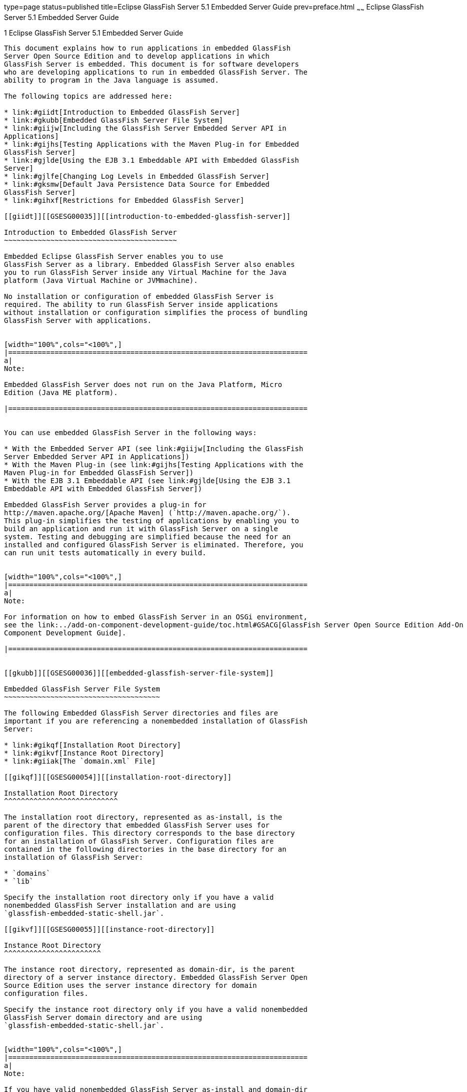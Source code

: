 type=page
status=published
title=Eclipse GlassFish Server 5.1 Embedded Server Guide
prev=preface.html
~~~~~~
Eclipse GlassFish Server 5.1 Embedded Server Guide
==================================================

[[GSESG00001]][[gjldt]]


[[glassfish-server-open-source-edition-4.0-embedded-server-guide]]
1 Eclipse GlassFish Server 5.1 Embedded Server Guide
----------------------------------------------------

This document explains how to run applications in embedded GlassFish
Server Open Source Edition and to develop applications in which
GlassFish Server is embedded. This document is for software developers
who are developing applications to run in embedded GlassFish Server. The
ability to program in the Java language is assumed.

The following topics are addressed here:

* link:#giidt[Introduction to Embedded GlassFish Server]
* link:#gkubb[Embedded GlassFish Server File System]
* link:#giijw[Including the GlassFish Server Embedded Server API in
Applications]
* link:#gijhs[Testing Applications with the Maven Plug-in for Embedded
GlassFish Server]
* link:#gjlde[Using the EJB 3.1 Embeddable API with Embedded GlassFish
Server]
* link:#gjlfe[Changing Log Levels in Embedded GlassFish Server]
* link:#gksmw[Default Java Persistence Data Source for Embedded
GlassFish Server]
* link:#gihxf[Restrictions for Embedded GlassFish Server]

[[giidt]][[GSESG00035]][[introduction-to-embedded-glassfish-server]]

Introduction to Embedded GlassFish Server
~~~~~~~~~~~~~~~~~~~~~~~~~~~~~~~~~~~~~~~~~

Embedded Eclipse GlassFish Server enables you to use
GlassFish Server as a library. Embedded GlassFish Server also enables
you to run GlassFish Server inside any Virtual Machine for the Java
platform (Java Virtual Machine or JVMmachine).

No installation or configuration of embedded GlassFish Server is
required. The ability to run GlassFish Server inside applications
without installation or configuration simplifies the process of bundling
GlassFish Server with applications.


[width="100%",cols="<100%",]
|=======================================================================
a|
Note:

Embedded GlassFish Server does not run on the Java Platform, Micro
Edition (Java ME platform).

|=======================================================================


You can use embedded GlassFish Server in the following ways:

* With the Embedded Server API (see link:#giijw[Including the GlassFish
Server Embedded Server API in Applications])
* With the Maven Plug-in (see link:#gijhs[Testing Applications with the
Maven Plug-in for Embedded GlassFish Server])
* With the EJB 3.1 Embeddable API (see link:#gjlde[Using the EJB 3.1
Embeddable API with Embedded GlassFish Server])

Embedded GlassFish Server provides a plug-in for
http://maven.apache.org/[Apache Maven] (`http://maven.apache.org/`).
This plug-in simplifies the testing of applications by enabling you to
build an application and run it with GlassFish Server on a single
system. Testing and debugging are simplified because the need for an
installed and configured GlassFish Server is eliminated. Therefore, you
can run unit tests automatically in every build.


[width="100%",cols="<100%",]
|=======================================================================
a|
Note:

For information on how to embed GlassFish Server in an OSGi environment,
see the link:../add-on-component-development-guide/toc.html#GSACG[GlassFish Server Open Source Edition Add-On
Component Development Guide].

|=======================================================================


[[gkubb]][[GSESG00036]][[embedded-glassfish-server-file-system]]

Embedded GlassFish Server File System
~~~~~~~~~~~~~~~~~~~~~~~~~~~~~~~~~~~~~

The following Embedded GlassFish Server directories and files are
important if you are referencing a nonembedded installation of GlassFish
Server:

* link:#gikqf[Installation Root Directory]
* link:#gikvf[Instance Root Directory]
* link:#giiak[The `domain.xml` File]

[[gikqf]][[GSESG00054]][[installation-root-directory]]

Installation Root Directory
^^^^^^^^^^^^^^^^^^^^^^^^^^^

The installation root directory, represented as as-install, is the
parent of the directory that embedded GlassFish Server uses for
configuration files. This directory corresponds to the base directory
for an installation of GlassFish Server. Configuration files are
contained in the following directories in the base directory for an
installation of GlassFish Server:

* `domains`
* `lib`

Specify the installation root directory only if you have a valid
nonembedded GlassFish Server installation and are using
`glassfish-embedded-static-shell.jar`.

[[gikvf]][[GSESG00055]][[instance-root-directory]]

Instance Root Directory
^^^^^^^^^^^^^^^^^^^^^^^

The instance root directory, represented as domain-dir, is the parent
directory of a server instance directory. Embedded GlassFish Server Open
Source Edition uses the server instance directory for domain
configuration files.

Specify the instance root directory only if you have a valid nonembedded
GlassFish Server domain directory and are using
`glassfish-embedded-static-shell.jar`.


[width="100%",cols="<100%",]
|=======================================================================
a|
Note:

If you have valid nonembedded GlassFish Server as-install and domain-dir
directories, specify both in the `BootstrapProperties` and
`GlassFishProperties` classes respectively as described in
link:#gihyr[Creating and Configuring an Embedded GlassFish Server].

|=======================================================================


If domain-dir is not specified, GlassFish Server creates a directory
named `gfembed`random-number`tmp` in a temporary directory, where
random-number is a randomly generated 19-digit number. GlassFish Server
then copies configuration files into this directory. The temporary
directory is the value of the system property `java.io.tmpdir`. You can
override this value by specifying the `glassfish.embedded.tmpdir`
property in the `GlassFishProperties` class or as a system property.

[[giiak]][[GSESG00056]][[the-domain.xml-file]]

The `domain.xml` File
^^^^^^^^^^^^^^^^^^^^^

Using an existing `domain.xml` file avoids the need to configure
embedded GlassFish Server programmatically in your application. Your
application obtains domain configuration data from an existing
`domain.xml` file. You can create this file by using the administrative
interfaces of an installation of nonembedded GlassFish Server. To
specify an existing `domain.xml` file, invoke the `setConfigFileURI`
method of the `GlassFishProperties` class as described in
link:#gihyr[Creating and Configuring an Embedded GlassFish Server].


[width="100%",cols="<100%",]
|=======================================================================
a|
Note:

The built-in `domain.xml` file used by default by Embedded GlassFish
Server can be downloaded from
`http://embedded-glassfish.java.net/domain.xml`. You can customize this
file and pass it in using the `setConfigFileURI` method while creating
an Embedded GlassFish Server.

|=======================================================================


[[giijw]][[GSESG00037]][[including-the-glassfish-server-embedded-server-api-in-applications]]

Including the GlassFish Server Embedded Server API in Applications
~~~~~~~~~~~~~~~~~~~~~~~~~~~~~~~~~~~~~~~~~~~~~~~~~~~~~~~~~~~~~~~~~~

Eclipse GlassFish Server provides an application programming
interface (API) for developing applications in which GlassFish Server is
embedded. For details, see the `org.glassfish.embeddable` packages at
`http://embedded-glassfish.java.net/nonav/apidocs/`.

The following topics are addressed here:

* link:#giide[Setting the Class Path]
* link:#giiky[Creating, Starting, and Stopping Embedded GlassFish
Server]
* link:#giigc[Deploying and Undeploying an Application in an Embedded
GlassFish Server]
* link:#gjldy[Running `asadmin` Commands Using the GlassFish Server
Embedded Server API]
* link:#gikrt[Sample Applications]

[[giide]][[GSESG00057]][[setting-the-class-path]]

Setting the Class Path
^^^^^^^^^^^^^^^^^^^^^^

To enable your applications to locate the class libraries for embedded
GlassFish Server, add one of the following JAR files to your class path:

`glassfish-embedded-nucleus.jar`::
  Corresponds to the nucleus distribution. Download this file from
  `http://download.java.net/maven/glassfish/org/glassfish/extras/glassfish-embedded-nucleus/`.
`glassfish-embedded-web.jar`::
  Contains classes needed for deploying Java EE web applications.
  Download this file from
  `http://download.java.net/maven/glassfish/org/glassfish/extras/glassfish-embedded-web/`.
`glassfish-embedded-all.jar`::
  Contains classes needed for deploying all Java EE application types.
  Download this file from
  `http://download.java.net/maven/glassfish/org/glassfish/extras/glassfish-embedded-all/`.
`glassfish-embedded-static-shell.jar`::
  Contains references to classes needed for deploying all Java EE
  application types. Must be used with a nonembedded installation of
  GlassFish Server. Reference this file from the
  as-install`/lib/embedded` directory of a nonembedded GlassFish Server
  installation. Do not move this file or it will not work. For an
  explanation of as-install, see link:#gikqf[Installation Root
  Directory].


[width="100%",cols="<100%",]
|=======================================================================
a|
Note:

Oracle GlassFish Server only supports use of the
`glassfish-embedded-static-shell.jar` file. The other files are part of
Eclipse GlassFish Server and are offered without official
support.

|=======================================================================


In addition, add to the class path any other JAR files or classes upon
which your applications depend. For example, if an application uses a
database other than Java DB, include the Java DataBase Connectivity
(JDBC) driver JAR files in the class path.

[[giiky]][[GSESG00058]][[creating-starting-and-stopping-embedded-glassfish-server]]

Creating, Starting, and Stopping Embedded GlassFish Server
^^^^^^^^^^^^^^^^^^^^^^^^^^^^^^^^^^^^^^^^^^^^^^^^^^^^^^^^^^

Before you can run applications, you must set up and run the embedded
GlassFish Server.

The following topics are addressed here:

* link:#gihyr[Creating and Configuring an Embedded GlassFish Server]
* link:#gihyz[Running an Embedded GlassFish Server]

[[gihyr]][[GSESG00043]][[creating-and-configuring-an-embedded-glassfish-server]]

Creating and Configuring an Embedded GlassFish Server
+++++++++++++++++++++++++++++++++++++++++++++++++++++

To create and configure an embedded GlassFish Server, perform these
tasks:

1.  Instantiate the `org.glassfish.embeddable.BootstrapProperties`
class.
2.  Invoke any methods for configuration settings that you require. This
is optional.
3.  Invoke the `GlassFishRuntime.bootstrap()` or
`GlassFishRuntime.bootstrap(BootstrapProperties)` method to create a
`GlassFishRuntime` object.
4.  Instantiate the `org.glassfish.embeddable.GlassFishProperties`
class.
5.  Invoke any methods for configuration settings that you require. This
is optional.
6.  Invoke the `glassfishRuntime.newGlassFish(GlassFishProperties)`
method to create a `GlassFish` object.

The methods of the `BootstrapProperties` class for setting the server
configuration are listed in the following table. The default value of
each configuration setting is also listed.

[[sthref4]][[gksir]]

Table 1-1 Methods of the `BootstrapProperties` Class

[width="100%",cols="<29%,<33%,<38%",options="header",]
|=======================================================================
|Purpose |Method |Default Value
|References an existing link:#gikqf[Installation Root Directory], also
called as-install a|
[source,oac_no_warn]
----
setInstallRoot(String as-install)
----

 |None. If `glassfish-embedded-static-shell.jar` is used, the
link:#gikqf[Installation Root Directory] is automatically determined and
need not be specified.
|=======================================================================


The methods of the `GlassFishProperties` class for setting the server
configuration are listed in the following table. The default value of
each configuration setting is also listed.

[[sthref5]][[gkskl]]

Table 1-2 Methods of the `GlassFishProperties` Class

[width="100%",cols="<24%,<37%,<39%",options="header",]
|=======================================================================
|Purpose |Method |Default Value
|References an existing link:#gikvf[Instance Root Directory], also
called domain-dir a|
[source,oac_no_warn]
----
setInstanceRoot(String domain-dir)
----

 a|
In order of precedence:

* `glassfish.embedded.tmpdir` property value specified in
`GlassFishProperties` object
* `glassfish.embedded.tmpdir` system property value
* `java.io.tmp` system property value
* as-install`/domains/domain1` if a nonembedded installation is
referenced

|Creates a new or references an existing configuration file a|
[source,oac_no_warn]
----
setConfigFileURI(String configFileURI)
----

 a|
In order of precedence:

* domain-dir`/config/domain.xml` if domain-dir was set using
`setInstanceRoot`
* built-in embedded `domain.xml`

|Specifies whether the configuration file is read-only a|
[source,oac_no_warn]
----
setConfigFileReadOnly(boolean readOnly)
----

 |`true`

|Sets the port on which Embedded GlassFish Server listens.
|`setPort`(String networkListener, int port) |none
|=======================================================================



[width="100%",cols="<100%",]
|=======================================================================
a|
Note:

Do not use `setPort` if you are using `setInstanceRoot` or
`setConfigFileURI`.

|=======================================================================


[[GSESG00005]][[gikmz]]


Example 1-1 Creating an Embedded GlassFish Server

This example shows code for creating an Embedded GlassFish Server.

[source,oac_no_warn]
----
...
import org.glassfish.embeddable.*;
...
    GlassFish glassfish = GlassFishRuntime.bootstrap().newGlassFish();
    glassfish.start();
...
----

[[GSESG00006]][[gksjo]]


Example 1-2 Creating an Embedded GlassFish Server with configuration
customizations

This example shows code for creating an Embedded GlassFish Server using
the existing domain-dir
`C:\samples\test\applicationserver\domains\domain1`.

[source,oac_no_warn]
----
...
import org.glassfish.embeddable.*;
...
    BootstrapProperties bootstrapProperties = new BootstrapProperties();
    bootstrapProperties.setInstallRoot("C:\\samples\\test\\applicationserver");
    GlassFishRuntime glassfishRuntime = GlassFishRuntime.bootstrap(bootstrapProperties);

    GlassFishProperties glassfishProperties = new GlassFishProperties();
    glassfishProperties.setInstanceRoot("C:\\samples\\test\\applicationserver\\domains\\domain1");
    GlassFish glassfish = glassfishRuntime.newGlassFish(glassfishProperties);

    glassfish.start();

...
----

[[gihyz]][[GSESG00044]][[running-an-embedded-glassfish-server]]

Running an Embedded GlassFish Server
++++++++++++++++++++++++++++++++++++

After you create an embedded GlassFish Server as described in
link:#gihyr[Creating and Configuring an Embedded GlassFish Server], you
can perform operations such as:

* link:#gjkxx[Setting the Port of an Embedded GlassFish Server From an
Application]
* link:#gihzg[Starting an Embedded GlassFish Server From an Application]
* link:#gihzy[Stopping an Embedded GlassFish Server From an Application]

[[gjkxx]][[GSESG00002]][[setting-the-port-of-an-embedded-glassfish-server-from-an-application]]

Setting the Port of an Embedded GlassFish Server From an Application

You must set the server's HTTP or HTTPS port. If you do not set the
port, your application fails to start and throws an exception. You can
set the port directly or indirectly.


[width="100%",cols="<100%",]
|=======================================================================
a|
Note:

Do not use `setPort` if you are using `setInstanceRoot` or
`setConfigFileURI`. These methods set the port indirectly.

|=======================================================================


* To set the port directly, invoke the `setPort` method of the
`GlassFishProperties` object.
* To set the port indirectly, use a `domain.xml` file that sets the
port. For more information, see link:#giiak[The `domain.xml` File].

[[GSESG00007]][[gjkxc]]


Example 1-3 Setting the port of an Embedded GlassFish Server

This example shows code for setting the port of an embedded GlassFish
Server.

[source,oac_no_warn]
----
...
import org.glassfish.embeddable.*;
...
    GlassFishProperties glassfishProperties = new GlassFishProperties();
    glassfishProperties.setPort("http-listener", 8080);
    glassfishProperties.setPort("https-listener", 8181);
...
----

[[gihzg]][[GSESG00003]][[starting-an-embedded-glassfish-server-from-an-application]]

Starting an Embedded GlassFish Server From an Application

To start an embedded GlassFish Server, invoke the `start` method of the
`GlassFish` object.

[[GSESG00008]][[gilry]]


Example 1-4 Starting an Embedded GlassFish Server

This example shows code for setting the port and starting an embedded
GlassFish Server. This example also includes the code from
link:#gikmz[Example 1-1] for creating a `GlassFish` object.

[source,oac_no_warn]
----
...
import org.glassfish.embeddable.*;
...
    GlassFishProperties glassfishProperties = new GlassFishProperties();
    glassfishProperties.setPort("http-listener", 8080);
    glassfishProperties.setPort("https-listener", 8181);
    ...
    GlassFish glassfish = GlassFishRuntime.bootstrap().newGlassFish(glassfishProperties);
    glassfish.start();
...
----

[[gihzy]][[GSESG00004]][[stopping-an-embedded-glassfish-server-from-an-application]]

Stopping an Embedded GlassFish Server From an Application

The API for embedded GlassFish Server provides a method for stopping an
embedded server. Using this method enables your application to stop the
server in an orderly fashion by performing any necessary cleanup steps
before stopping the server, for example:

* Undeploying deployed applications
* Releasing any resources that your application uses

To stop an embedded GlassFish Server, invoke the `stop` method of an
existing `GlassFish` object.

[[GSESG00009]][[gilnz]]


Example 1-5 Stopping an Embedded GlassFish Server

This example shows code for prompting the user to press the Enter key to
stop an embedded GlassFish Server. Code for creating a `GlassFish`
object is not shown in this example. For an example of code for creating
a `GlassFish` object, see link:#gikmz[Example 1-1].

[source,oac_no_warn]
----
...
import java.io.BufferedReader;
...
import org.glassfish.embeddable.*;
...
    System.out.println("Press Enter to stop server");
        // wait for Enter
    glassfish.stop(); // Stop Embedded GlassFish Server
...
----

As an alternative, you can use the `dispose` method to stop an embedded
GlassFish Server and dispose of the temporary file system.

[[giigc]][[GSESG00059]][[deploying-and-undeploying-an-application-in-an-embedded-glassfish-server]]

Deploying and Undeploying an Application in an Embedded GlassFish Server
^^^^^^^^^^^^^^^^^^^^^^^^^^^^^^^^^^^^^^^^^^^^^^^^^^^^^^^^^^^^^^^^^^^^^^^^

Deploying an application installs the files that comprise the
application into Embedded GlassFish Server and makes the application
ready to run. By default, an application is enabled when it is deployed.

The following topics are addressed here:

* link:#gilrf[To Deploy an Application From an Archive File or a
Directory]
* link:#gilpm[Undeploying an Application]
* link:#gjrcs[Creating a Scattered Archive]
* link:#gkvgc[Creating a Scattered Enterprise Archive]

For general information about deploying applications in GlassFish
Server, see the link:../application-deployment-guide/toc.html#GSDPG[GlassFish Server Open Source Edition
Application Deployment Guide].

[[gilrf]][[GSESG00021]][[to-deploy-an-application-from-an-archive-file-or-a-directory]]

To Deploy an Application From an Archive File or a Directory
++++++++++++++++++++++++++++++++++++++++++++++++++++++++++++

An archive file contains the resources, deployment descriptor, and
classes of an application. The content of the file must be organized in
the directory structure that the Java EE specifications define for the
type of archive that the file contains. For more information, see
"link:../application-deployment-guide/deploying-applications.html#GSDPG00004[Deploying Applications]" in GlassFish Server Open
Source Edition Application Deployment Guide.

Deploying an application from a directory enables you to deploy an
application without the need to package the application in an archive
file. The contents of the directory must match the contents of the
expanded Java EE archive file as laid out by the GlassFish Server. The
directory must be accessible to the machine on which the deploying
application runs. For more information about the requirements for
deploying an application from a directory, see "link:../application-deployment-guide/deploying-applications.html#GSDPG00043[To
Deploy an Application or Module in a Directory Format]" in GlassFish
Server Open Source Edition Application Deployment Guide.

If some of the resources needed by an application are not under the
application's directory, see link:#gjrcs[Creating a Scattered Archive].

1.  Instantiate the `java.io.File` class to represent the archive file
or directory.
2.  Invoke the `getDeployer` method of the `GlassFish` object to get an
instance of the `org.glassfish.embeddable.Deployer` class.
3.  Invoke the `deploy``(File` archive`,` params`)` method of the
instance of the `Deployer` object. +
Specify the `java.io.File` class instance you created previously as the
first method parameter. +
For information about optional parameters you can set, see the
descriptions of the link:../reference-manual/deploy.html#GSRFM00114[`deploy`(1)] subcommand parameters.
Simply quote each parameter in the method, for example `"--force=true"`.

[[GSESG00010]][[gioph]]


Example 1-6 Deploying an Application From an Archive File

This example shows code for deploying an application from the archive
file `c:\samples\simple.war` and setting the name, contextroot, and
force parameters. This example also includes the code from
link:#gikmz[Example 1-1] for creating `GlassFishProperties` and
`GlassFish` objects.

[source,oac_no_warn]
----
...
import java.io.File;
...
import org.glassfish.embeddable.*;
...
    GlassFishProperties glassfishProperties = new GlassFishProperties();
    glassfishProperties.setPort("http-listener", 8080);
    glassfishProperties.setPort("https-listener", 8181);
    ...
    GlassFish glassfish = GlassFishRuntime.bootstrap().newGlassFish(glassfishProperties);
    glassfish.start();
    File war = new File("c:\\samples\\simple.war");
    Deployer deployer = glassfish.getDeployer();
    deployer.deploy(war, "--name=simple", "--contextroot=simple", "--force=true");
    // deployer.deploy(war) can be invoked instead. Other parameters are optional.
...
----

[[gilpm]][[GSESG00045]][[undeploying-an-application]]

Undeploying an Application
++++++++++++++++++++++++++

Undeploy an application when the application is no longer required to
run in GlassFish Server. For example, before stopping GlassFish Server,
undeploy all applications that are running in GlassFish Server.


[width="100%",cols="<100%",]
|=======================================================================
a|
Note:

If you reference a nonembedded GlassFish Server installation using the
`glassfish-embedded-static-shell.jar` file and do not undeploy your
applications in the same server life cycle in which you deployed them,
expanded archives for these applications remain under the
domain-dir`/applications` directory.

|=======================================================================


To undeploy an application, invoke the `undeploy` method of an existing
`Deployer` object. In the method invocation, pass the name of the
application as a parameter. This name is specified when the application
is deployed.

For information about optional parameters you can set, see the
descriptions of the link:../reference-manual/deploy.html#GSRFM00114[`deploy`(1)] command parameters.
Simply quote each parameter in the method, for example
`"--cascade=true"`.

To undeploy all deployed applications, invoke the `undeployAll` method
of an existing `EmbeddedDeployer` object. This method takes no
parameters.

[[GSESG00011]][[gilwu]]


Example 1-7 Undeploying an Application

This example shows code for undeploying the application that was
deployed in link:#gioph[Example 1-6].

[source,oac_no_warn]
----
...
import org.glassfish.embeddable.*;
...
    deployer.undeploy(war, "--droptables=true", "--cascade=true");
...
----

[[gjrcs]][[GSESG00046]][[creating-a-scattered-archive]]

Creating a Scattered Archive
++++++++++++++++++++++++++++

Deploying a module from a scattered archive (WAR or JAR) enables you to
deploy an unpackaged module whose resources, deployment descriptor, and
classes are in any location. Deploying a module from a scattered archive
simplifies the testing of a module during development, especially if all
the items that the module requires are not available to be packaged.

In a scattered archive, these items are not required to be organized in
a specific directory structure. Therefore, you must specify the location
of the module's resources, deployment descriptor, and classes when
deploying the module.

To create a scattered archive, perform these tasks:

1.  Instantiate the `org.glassfish.embeddable.archive.ScatteredArchive`
class.
2.  Invoke the `addClassPath` and `addMetadata` methods if you require
them.
3.  Invoke the `toURI` method to deploy the scattered archive.

The methods of this class for setting the scattered archive
configuration are listed in the following table. The default value of
each configuration setting is also listed.

[[sthref6]][[gjrdg]]

Table 1-3 Constructors and Methods of the `ScatteredArchive` Class

[width="100%",cols="<52%,<38%,<10%",options="header",]
|=======================================================================
|Purpose |Method |Default Value
|Creates and names a scattered archive a|
[source,oac_no_warn]
----
ScatteredArchive(String name,
ScatteredArchive.Type type)
----

 |None

|Creates and names a scattered archive based on a top-level directory.
If the entire module is organized under the topDir, this is the only
method necessary. The topDir can be null if other methods specify the
remaining parts of the module. a|
[source,oac_no_warn]
----
ScatteredArchive(String name,
ScatteredArchive.Type type,
File topDir)
----

 |None

|Adds a directory to the classes classpath a|
[source,oac_no_warn]
----
addClassPath(File path)
----

 |None

|Adds a metadata locator a|
[source,oac_no_warn]
----
addMetaData(File path)
----

 |None

|Adds and names a metadata locator a|
[source,oac_no_warn]
----
addMetaData(File path,
String name)
----

 |None

|Gets the deployable URI for this scattered archive a|
[source,oac_no_warn]
----
toURI()
----

 |None
|=======================================================================


[[GSESG00012]][[gjrfq]]


Example 1-8 Deploying an Application From a Scattered Archive

This example shows code for creating a WAR file and using the
`addClassPath` and `addMetadata` methods. This example also includes the
code from link:#gioph[Example 1-6] for deploying an application from an
archive file.

[source,oac_no_warn]
----
...
import java.io.File;
...
import org.glassfish.embeddable.*;
...
    GlassFishProperties glassfishProperties = new GlassFishProperties();
    glassfishProperties.setPort("http-listener", 9090);
    GlassFish glassfish = GlassFishRuntime.bootstrap().newGlassFish(glassfishProperties);
    glassfish.start();
    Deployer deployer = glassfish.getDeployer();
    ScatteredArchive archive = new ScatteredArchive("testapp", ScatteredArchive.Type.WAR);
    // target/classes directory contains complied servlets
    archive.addClassPath(new File("target", "classes"));
    // resources/sun-web.xml is the WEB-INF/sun-web.xml
    archive.addMetadata(new File("resources", "sun-web.xml"));
    // resources/web.xml is the WEB-INF/web.xml
    archive.addMetadata(new File("resources", "web.xml"));
    // Deploy the scattered web archive.
    String appName = deployer.deploy(archive.toURI(), "--contextroot=hello");

    deployer.undeploy(appName);
    glassfish.stop();
    glassfish.dispose();
...
----

[[gkvgc]][[GSESG00047]][[creating-a-scattered-enterprise-archive]]

Creating a Scattered Enterprise Archive
+++++++++++++++++++++++++++++++++++++++

Deploying an application from a scattered enterprise archive (EAR)
enables you to deploy an unpackaged application whose resources,
deployment descriptor, and classes are in any location. Deploying an
application from a scattered archive simplifies the testing of an
application during development, especially if all the items that the
application requires are not available to be packaged.

In a scattered archive, these items are not required to be organized in
a specific directory structure. Therefore, you must specify the location
of the application's resources, deployment descriptor, and classes when
deploying the application.

To create a scattered enterprise archive, perform these tasks:

1.  Instantiate the
`org.glassfish.embeddable.archive.ScatteredEnterpriseArchive` class.
2.  Invoke the `addArchive` and `addMetadata` methods if you require
them.
3.  Invoke the `toURI` method to deploy the scattered enterprise
archive.

The methods of this class for setting the scattered enterprise archive
configuration are listed in the following table. The default value of
each configuration setting is also listed.

[[sthref7]][[gkvgb]]

Table 1-4 Constructors and Methods of the `ScatteredEnterpriseArchive`
Class

[width="99%",cols="<42%,<48%,<10%",options="header",]
|=====================================================
|Purpose |Method |Default Value
|Creates and names a scattered enterprise archive a|
[source,oac_no_warn]
----
ScatteredEnterpriseArchive(String name)
----

 |None
|Adds a module or library a|
[source,oac_no_warn]
----
addArchive(File archive)
----

 |None
|Adds a module or library a|
[source,oac_no_warn]
----
addArchive(File archive,
String name)
----

 |None
|Adds a module or library a|
[source,oac_no_warn]
----
addArchive(URI URI)
----

 |None
|Adds a module or library a|
[source,oac_no_warn]
----
addArchive(URI URI,
String name)
----

 |None
|Adds a metadata locator a|
[source,oac_no_warn]
----
addMetaData(File path)
----

 |None
|Adds and names a metadata locator a|
[source,oac_no_warn]
----
addMetaData(File path,
String name)
----

 |None
|Gets the deployable URI for this scattered archive a|
[source,oac_no_warn]
----
toURI()
----

 |None
|=====================================================


[[GSESG00013]][[gkvga]]


Example 1-9 Deploying an Application From a Scattered Enterprise Archive

This example shows code for creating an EAR file and using the
`addArchive` and `addMetadata` methods. This example also includes code
similar tolink:#gjrfq[Example 1-8] for creating a scattered archive.

[source,oac_no_warn]
----
...
import java.io.File;
...
import org.glassfish.embeddable.*;
...
    GlassFishProperties glassfishProperties = new GlassFishProperties();
    glassfishProperties.setPort("http-listener", 9090);
    GlassFish glassfish = GlassFishRuntime.bootstrap().newGlassFish(glassfishProperties);
    glassfish.start();
    Deployer deployer = glassfish.getDeployer();

    // Create a scattered web application.
    ScatteredArchive webmodule = new ScatteredArchive("testweb", ScatteredArchive.Type.WAR);
    // target/classes directory contains my complied servlets
    webmodule.addClassPath(new File("target", "classes"));
    // resources/sun-web.xml is my WEB-INF/sun-web.xml
    webmodule.addMetadata(new File("resources", "sun-web.xml"));

    // Create a scattered enterprise archive.
    ScatteredEnterpriseArchive archive = new ScatteredEnterpriseArchive("testapp");
    // src/application.xml is my META-INF/application.xml
    archive.addMetadata(new File("src", "application.xml"));
    // Add scattered web module to the scattered enterprise archive.
    // src/application.xml references Web module as "scattered.war".
    //Hence specify the name while adding the archive.
    archive.addArchive(webmodule.toURI(), "scattered.war");
    // lib/mylibrary.jar is a library JAR file.
    archive.addArchive(new File("lib", "mylibrary.jar"));
    // target/ejbclasses contain my compiled EJB module.
    // src/application.xml references EJB module as "ejb.jar".
    //Hence specify the name while adding the archive.
    archive.addArchive(new File("target", "ejbclasses"), "ejb.jar");

    // Deploy the scattered enterprise archive.
    String appName = deployer.deploy(archive.toURI());

    deployer.undeploy(appName);
    glassfish.stop();
    glassfish.dispose();
...
----

[[gjldy]][[GSESG00060]][[running-asadmin-commands-using-the-glassfish-server-embedded-server-api]]

Running `asadmin` Commands Using the GlassFish Server Embedded Server
API
^^^^^^^^^^^^^^^^^^^^^^^^^^^^^^^^^^^^^^^^^^^^^^^^^^^^^^^^^^^^^^^^^^^^^^^^^

Running link:../reference-manual/asadmin.html#GSRFM00263[`asadmin`] commands from an application enables
the application to configure the embedded GlassFish Server to suit the
application's requirements. For example, an application can run the
required `asadmin` commands to create a JDBC technology connection to a
database.

For more information about configuring embedded GlassFish Server, see
the link:../administration-guide/toc.html#GSADG[GlassFish Server Open Source Edition Administration
Guide]. For detailed information about `asadmin` commands, see Section 1
of the link:../reference-manual/toc.html#GSRFM[GlassFish Server Open Source Edition Reference
Manual].


[width="100%",cols="<100%",]
|=======================================================================
a|
Note:

Ensure that your application has started an embedded GlassFish Server
before the application attempts to run `asadmin` commands. For more
information, see link:#gihyz[Running an Embedded GlassFish Server].

|=======================================================================


The `org.glassfish.embeddable` package contains classes that you can use
to run `asadmin` commands. Use the following code examples as templates
and change the command name, parameter names, and parameter values as
needed.

[[GSESG00014]][[gjldj]]


Example 1-10 Running an `asadmin create-jdbc-resource` Command

This example shows code for running an `asadmin create-jdbc-resource`
command. Code for creating and starting the server is not shown in this
example. For an example of code for creating and starting the server,
see link:#gilry[Example 1-4].

[source,oac_no_warn]
----
...
import org.glassfish.embeddable.*;
...
    String command = "create-jdbc-resource";
    String poolid = "--connectionpoolid=DerbyPool";
    String dbname = "jdbc/DerbyPool";
    CommandRunner commandRunner = glassfish.getCommandRunner();
    CommandResult commandResult = commandRunner.run(command, poolid, dbname);
...
----

[[GSESG00015]][[gjlfm]]


Example 1-11 Running an `asadmin set-log-level` Command

This example shows code for running an `asadmin set-log-level` command.
Code for creating and starting the server is not shown in this example.
For an example of code for creating and starting the server, see
link:#gilry[Example 1-4].

[source,oac_no_warn]
----
...
import org.glassfish.embeddable.*;
...
    String command = "set-log-level";
    String weblevel = "jakarta.enterprise.system.container.web=FINE";
    CommandRunner commandRunner = glassfish.getCommandRunner();
    CommandResult commandResult = commandRunner.run(command, weblevel);
...
----

For another way to change log levels, see link:#gjlfe[Changing Log
Levels in Embedded GlassFish Server].

[[gikrt]][[GSESG00061]][[sample-applications]]

Sample Applications
^^^^^^^^^^^^^^^^^^^

[[GSESG00016]][[gionq]]


Example 1-12 Using an Existing `domain.xml` File and Deploying an
Application From an Archive File

This example shows code for the following:

* Using the existing file
`c:\myapp\embeddedserver\domains\domain1\config\domain.xml` and
preserving this file when the application is stopped.
* Deploying an application from the archive file
`c:\samples\simple.war`.

[source,oac_no_warn]
----
import java.io.File;
import java.io.BufferedReader;
import org.glassfish.embeddable.*;

public class Main {

     /**
     * @param args the command line arguments
     */

    public static void main(String[] args) {
        File configFile = new File ("c:\\myapp\\embeddedserver\\domains\\domain1\\config\\domain.xml");
        File war = new File("c:\\samples\\simple.war");
        try {
            GlassFishRuntime glassfishRuntime = GlassFishRuntime.bootstrap();
            ...
            GlassFishProperties glassfishProperties = new GlassFishProperties();
            glassfishProperties.setConfigFileURI(configFile.toURI());
            glassfishProperties.setConfigFileReadOnly(false);
            ...
            GlassFish glassfish = glassfishRuntime.newGlassFish(glassfishProperties);
            glassfish.start();

            Deployer deployer = glassfish.getDeployer();
            deployer.deploy(war, "--force=true");
        }
        catch (Exception e) {
            e.printStackTrace();
        }

        System.out.println("Press Enter to stop server");
        // wait for Enter
        new BufferedReader(new java.io.InputStreamReader(System.in)).readLine();
        try {
            glassfish.dispose();
            glassfishRuntime.shutdown();
        }
        catch (Exception e) {
            e.printStackTrace();
        }
    }
}
----

[[gijhs]][[GSESG00038]][[testing-applications-with-the-maven-plug-in-for-embedded-glassfish-server]]

Testing Applications with the Maven Plug-in for Embedded GlassFish Server
~~~~~~~~~~~~~~~~~~~~~~~~~~~~~~~~~~~~~~~~~~~~~~~~~~~~~~~~~~~~~~~~~~~~~~~~~

If you are using http://maven.apache.org/[Apache Maven]
(`http://maven.apache.org/`), the plug-in for embedded GlassFish Server
simplifies the testing of applications. This plug-in enables you to
build and start an unpackaged application with a single Maven goal.

The following topics are addressed here:

* link:#gihus[To Set Up Your Maven Environment]
* link:#giivt[To Build and Start an Application From Maven]
* link:#gijly[To Stop Embedded GlassFish Server]
* link:#gijjn[To Redeploy an Application That Was Built and Started From
Maven]
* link:#gjkps[Maven Goals for Embedded GlassFish Server]

Predefined Maven goals for embedded GlassFish Server are described in
link:#gjkps[Maven Goals for Embedded GlassFish Server].

To use Maven with Embedded GlassFish Server and the EJB 3.1 Embeddable
API, see link:#gjxff[Using Maven with the EJB 3.1 Embeddable API and
Embedded GlassFish Server].

[[gihus]][[GSESG00022]][[to-set-up-your-maven-environment]]

To Set Up Your Maven Environment
^^^^^^^^^^^^^^^^^^^^^^^^^^^^^^^^

Setting up your Maven environment enables Maven to download the required
embedded GlassFish Server distribution file when you build your project.
Setting up your Maven environment also identifies the plug-in that
enables you to build and start an unpackaged application with a single
Maven goal.

[[sthref8]]

Before You Begin

Ensure that http://maven.apache.org/[Apache Maven]
(`http://maven.apache.org/`) is installed.

1.  Identify the Maven plug-in for embedded GlassFish Server. +
Add the following `plugin` element to your POM file: +
[source,oac_no_warn]
----
...
        ...
        <plugins>
            ...
            <plugin>
                <groupId>org.glassfish</groupId>
                <artifactId>maven-embedded-glassfish-plugin</artifactId>
                <version>version</version>
            </plugin>
            ...
        </plugins>
...
----
version::
  The version to use. The version of the final promoted build for this
  release is `3.1`. The Maven plug-in is not bound to a specific version
  of GlassFish Server. You can specify the version you want to use. If
  no version is specified, a default version, 3.1 for this release, is
  used.
2.  Configure the `embedded-glassfish` goal prefix, the application
name, and other standard settings. +
Add the following `configuration` element to your POM file: +
[source,oac_no_warn]
----
...
        <plugins>
            ...
            <plugin>
                ...
                <configuration>
                    <goalPrefix>embedded-glassfish</goalPrefix>
                    ...
                    <app>target/test.war</app>
                    <port>8080</port>
                    <contextRoot>test</contextRoot>
                    <autoDelete>true</autoDelete>
                    ...
                </configuration>
                ...
            </plugin>
            ...
        </plugins>
...
----
In the app parameter, substitute the archive file or directory for your
application. The optional port, contextRoot, and autoDelete parameters
show example values. For details, see link:#gjkps[Maven Goals for
Embedded GlassFish Server].
3.  Perform advanced plug-in configuration. This step is optional. +
Add the following `configuration` element to your POM file: +
[source,oac_no_warn]
----
...
        <plugins>
            ...
            <plugin>
                ...
                <configuration>
                    <goalPrefix>embedded-glassfish</goalPrefix>
                    <app>target/test.war</app>
                    <name>test</name>
                    <contextRoot>test</contextRoot>
                    <ports>
                        <http-listener>8080</http-listener>
                        <https-listener>8181</https-listener>
                    </ports>
                    <bootstrapProperties>
                        <property>test_key=test_value</property>
                    </bootstrapProperties>
                    <bootstrapPropertiesFile>bootstrap.properties</bootstrapPropertiesFile>
                    <glassfishProperties>
<property>embedded-glassfish-config.server.jms-service.jms-host.default_JMS_host.port=17676</property>
                    </glassfishProperties>
                    <glassfishPropertiesFile>glassfish.properties</glassfishPropertiesFile>
                    <systemProperties>
                        <property>ANTLR_USE_DIRECT_CLASS_LOADING=true</property>
                    </systemProperties>
                    <systemPropertiesFile>system.properties</systemPropertiesFile>
                </configuration>
                <executions>
                    <execution>
                        <goals>
                            <goal>start</goal>
                            <goal>deploy</goal>
                            <goal>undeploy</goal>
                            <goal>stop</goal>
                        </goals>
                    </execution>
                </executions>
            </plugin>
            ...
        </plugins>
...
----
4.  Configure Maven goals. +
Add `execution` elements to your POM file: +
[source,oac_no_warn]
----
...
        <plugins>
            ...
            <plugin>
                ...
                <executions>
                    <execution>
                        <phase>install</phase>
                        <goals>
                                <goal>goal</goal>
                        </goals>
                    </execution>
                </executions>
                ...
            </plugin>
            ...
        </plugins>
...
----
goal::
  The goal to use. See link:#gjkps[Maven Goals for Embedded GlassFish
  Server].
5.  Configure the repository. +
Add the following `repository` element to your POM file: +
[source,oac_no_warn]
----
<pluginRepositories>
    <pluginRepository>
        <id>maven2-repository.dev.java.net</id>
        <name>Java.net Repository for Maven</name>
        <url>http://download.java.net/maven/glassfish/</url>
    </pluginRepository>
</pluginRepositories>
----

[[GSESG00017]][[gjkod]]


Example 1-13 POM File for Configuring Maven to Use Embedded GlassFish
Server

This example shows a POM file for configuring Maven to use embedded
GlassFish Server.

[source,oac_no_warn]
----
<?xml version="1.0" encoding="UTF-8"?>
<!--
Line breaks in the following element are for readability purposes only
-->
<project xmlns="http://maven.apache.org/POM/4.0.0"
xmlns:xsi="http://www.w3.org/2001/XMLSchema-instance"
xsi:schemaLocation="http://maven.apache.org/POM/4.0.0
http://maven.apache.org/maven-v4_0_0.xsd">

  <modelVersion>4.0.0</modelVersion>
  <groupId>org.glassfish</groupId>
  <artifactId>maven-glassfish-plugin-tester</artifactId>
  <version>3.1</version>
  <name>Maven test</name>
  <build>
    <plugins>
      <plugin>
        <groupId>org.glassfish</groupId>
        <artifactId>maven-embedded-glassfish-plugin</artifactId>
        <version>3.1</version>
        <configuration>
          <goalPrefix>embedded-glassfish</goalPrefix>
          <app>target/test.war</app>
          <port>8080</port>
          <contextRoot>test</contextRoot>
          <autoDelete>true</autoDelete>
       </configuration>
       <executions>
          <execution>
             <phase>install</phase>
             <goals>
                   <goal>run</goal>
             </goals>
          </execution>
       </executions>
     </plugin>
    </plugins>
  </build>
  <pluginRepositories>
      <pluginRepository>
          <id>maven2-repository.dev.java.net</id>
          <name>Java.net Repository for Maven</name>
          <url>http://download.java.net/maven/glassfish/</url>
      </pluginRepository>
  </pluginRepositories>
</project>
----

[[giivt]][[GSESG00023]][[to-build-and-start-an-application-from-maven]]

To Build and Start an Application From Maven
^^^^^^^^^^^^^^^^^^^^^^^^^^^^^^^^^^^^^^^^^^^^

If you are using Maven to manage the development of your application,
you can use a Maven goal to build and start the application in embedded
GlassFish Server.

[[sthref9]]

Before You Begin

Ensure that your Maven environment is configured, as described in
link:#gihus[To Set Up Your Maven Environment].

1.  Include the path to the Maven executable file `mvn` in your path
statement.
2.  Ensure that the `JAVA_HOME` environment variable is defined.
3.  Create a directory for the Maven project for your application.
4.  Copy to your project directory the POM file that you created in
link:#gihus[To Set Up Your Maven Environment].
5.  Run the following command in your project directory: +
[source,oac_no_warn]
----
mvn install
----
This command performs the following actions:
* Installs the Maven repository in a directory named `.m2` under your
home directory.
* Starts Embedded GlassFish Server.
* Deploys your application. +
The application continues to run in Embedded GlassFish Server until
Embedded GlassFish Server is stopped.

[[gijly]][[GSESG00024]][[to-stop-embedded-glassfish-server]]

To Stop Embedded GlassFish Server
^^^^^^^^^^^^^^^^^^^^^^^^^^^^^^^^^

1.  Change to the root directory of the Maven project for your
application.
2.  Run the Maven goal to stop the application in embedded GlassFish
Server. +
[source,oac_no_warn]
----
mvn embedded-glassfish:stop
----
This runs the `stop` method of the `GlassFish` object and any other
methods that are required to shut down the server in an orderly fashion.
See link:#gihzy[Stopping an Embedded GlassFish Server From an
Application].

[[gijjn]][[GSESG00025]][[to-redeploy-an-application-that-was-built-and-started-from-maven]]

To Redeploy an Application That Was Built and Started From Maven
^^^^^^^^^^^^^^^^^^^^^^^^^^^^^^^^^^^^^^^^^^^^^^^^^^^^^^^^^^^^^^^^

An application that was built and started from Maven continues to run in
Embedded GlassFish Server until Embedded GlassFish Server is stopped.
While the application is running, you can test changes to the
application by redeploying it.

To redeploy, in the window from where the application was built and
started from Maven, press Enter.

[[gjkps]][[GSESG00062]][[maven-goals-for-embedded-glassfish-server]]

Maven Goals for Embedded GlassFish Server
^^^^^^^^^^^^^^^^^^^^^^^^^^^^^^^^^^^^^^^^^

You can use the following Maven goals to test your applications with
embedded GlassFish Server:

* link:#gjkxo[`embedded-glassfish:run` Goal]
* link:#gjkwy[`embedded-glassfish:start` Goal]
* link:#gjkvc[`embedded-glassfish:deploy` Goal]
* link:#gjkvg[`embedded-glassfish:undeploy` Goal]
* link:#gjkyl[`embedded-glassfish:stop` Goal]
* link:#gjkxq[`embedded-glassfish:admin` Goal]

[[gjkxo]][[GSESG00048]][[embedded-glassfishrun-goal]]

`embedded-glassfish:run` Goal
+++++++++++++++++++++++++++++

This goal starts the server and deploys an application. You can redeploy
if you change the application. The application can be a packaged archive
or a directory that contains an exploded application. You can set the
parameters described in the following table.

[[sthref10]][[gjkws]]

Table 1-5 `embedded-glassfish:run` Parameters

[width="100%",cols="<18%,<42%,<40%",options="header",]
|=======================================================================
|Parameter |Default |Description
|app |None |The archive file or directory for the application to be
deployed.

|serverID |`maven` |(optional) The ID of the server to start.

|containerType |`all` |(optional) The container to start: `web`, `ejb`,
`jpa`, or `all`.

|installRoot |None |(optional) The link:#gikqf[Installation Root
Directory].

|instanceRoot a|
In order of precedence:

* `glassfish.embedded.tmpdir` property value specified in
`GlassFishProperties` object
* `glassfish.embedded.tmpdir` system property value
* `java.io.tmp` system property value
* as-install`/domains/domain1` if a nonembedded installation is
referenced

 |(optional) The link:#gikvf[Instance Root Directory]

|configFile |domain-dir`/config/domain.xml` |(optional) The
configuration file.

|port |None. Must be set explicitly or defined in the configuration
file. |The HTTP or HTTPS port.

|name a|
In order of precedence:

* The `application-name` or `module-name` in the deployment descriptor.
* The name of the archive file without the extension or the directory
name.

For more information, see "link:../application-deployment-guide/overview.html#GSDPG00323[Naming Standards]" in
Eclipse GlassFish Server Application Deployment Guide.

 |(optional) The name of the application.

|contextRoot |The name of the application. |(optional) The context root
of the application.

|precompileJsp |`false` |(optional) If `true`, JSP pages are precompiled
during deployment.

|dbVendorName |None |(optional) The name of the database vendor for
which tables can be created. Allowed values are `javadb`, `db2`,
`mssql`, `mysql`, `oracle`, `postgresql`, `pointbase`, `derby` (also for
CloudScape), and `sybase`, case-insensitive.

|createTables |Value of the `create-tables-at-deploy` attribute in
`sun-ejb-jar.xml`. |(optional) If `true`, creates database tables during
deployment for beans that are automatically mapped by the EJB container.

|dropTables |Value of the `drop-tables-at-undeploy` attribute in
`sun-ejb-jar.xml`. a|
(optional) If `true`, and deployment and undeployment occur in the same
JVM session, database tables that were automatically created when the
bean(s) were deployed are dropped when the bean(s) are undeployed.

If `true`, the name parameter must be specified or tables may not be
dropped.

|autoDelete |`false` a|
(optional) If `true`, deletes the contents of the link:#gikvf[Instance
Root Directory] when the server is stopped.

Caution: Do not set `autoDelete` to `true` if you are using
`installRoot` to refer to a preexisting GlassFish Server installation.

|=======================================================================


[[gjkwy]][[GSESG00049]][[embedded-glassfishstart-goal]]

`embedded-glassfish:start` Goal
+++++++++++++++++++++++++++++++

This goal starts the server. You can set the parameters described in the
following table.

[[sthref11]][[gjkye]]

Table 1-6 `embedded-glassfish:start` Parameters

[width="100%",cols="<17%,<38%,<45%",options="header",]
|=======================================================================
|Parameter |Default |Description
|serverID |`maven` |(optional) The ID of the server to start.

|containerType |`all` |(optional) The container to start: `web`, `ejb`,
`jpa`, or `all`.

|installRoot |None |(optional) The link:#gikqf[Installation Root
Directory].

|instanceRoot a|
In order of precedence:

* `glassfish.embedded.tmpdir` system property value
* `java.io.tmpdir` system property value
* as-install`/domains/domain1`

 |(optional) The link:#gikvf[Instance Root Directory]

|configFile |domain-dir`/config/domain.xml` |(optional) The
configuration file.

|port |None. Must be set explicitly or defined in the configuration
file. |The HTTP or HTTPS port.

|autoDelete |`false` a|
(optional) If `true`, deletes the contents of the link:#gikvf[Instance
Root Directory] when the server is stopped.

Caution: Do not set `autoDelete` to `true` if you are using
`installRoot` to refer to a preexisting GlassFish Server installation.

|=======================================================================


[[gjkvc]][[GSESG00050]][[embedded-glassfishdeploy-goal]]

`embedded-glassfish:deploy` Goal
++++++++++++++++++++++++++++++++

This goal deploys an application. You can redeploy if you change the
application. The application can be a packaged archive or a directory
that contains an exploded application. You can set the parameters
described in the following table.

[[sthref12]][[gjkvv]]

Table 1-7 `embedded-glassfish:deploy` Parameters

[width="100%",cols="<18%,<39%,<43%",options="header",]
|=======================================================================
|Parameter |Default |Description
|app |None |The archive file or directory for the application to be
deployed.

|serverID |`maven` |(optional) The ID of the server to start.

|name a|
In order of precedence:

* The `application-name` or `module-name` in the deployment descriptor.
* The name of the archive file without the extension or the directory
name.

For more information, see "link:../application-deployment-guide/overview.html#GSDPG00323[Naming Standards]" in
Eclipse GlassFish Server Application Deployment Guide.

 |(optional) The name of the application.

|contextRoot |The name of the application. |(optional) The context root
of the application.

|precompileJsp |`false` |(optional) If `true`, JSP pages are precompiled
during deployment.

|dbVendorName |None |(optional) The name of the database vendor for
which tables can be created. Allowed values are `javadb`, `db2`,
`mssql`, `oracle`, `postgresql`, `pointbase`, `derby` (also for
CloudScape), and `sybase`, case-insensitive.

|createTables |Value of the `create-tables-at-deploy` attribute in
`sun-ejb-jar.xml`. |(optional) If `true`, creates database tables during
deployment for beans that are automatically mapped by the EJB container.
|=======================================================================


[[gjkvg]][[GSESG00051]][[embedded-glassfishundeploy-goal]]

`embedded-glassfish:undeploy` Goal
++++++++++++++++++++++++++++++++++


[width="100%",cols="<100%",]
|=======================================================================
a|
Note:

If you reference a nonembedded GlassFish Server installation using the
`glassfish-embedded-static-shell.jar` file and do not undeploy your
applications in the same server life cycle in which you deployed them,
expanded archives for these applications remain under the
domain-dir`/applications` directory.

|=======================================================================


This goal undeploys an application. You can set the parameters described
in the following table.

[[sthref13]][[gjkxf]]

Table 1-8 `embedded-glassfish:undeploy` Parameters

[width="100%",cols="<14%,<34%,<52%",options="header",]
|=======================================================================
|Parameter |Default |Description
|name |If the name is omitted, all applications are undeployed. |The
name of the application.

|serverID |`maven` |(optional) The ID of the server to start.

|dropTables |Value of the `drop-tables-at-undeploy` attribute in
`sun-ejb-jar.xml`. a|
(optional) If `true`, and deployment and undeployment occur in the same
JVM session, database tables that were automatically created when the
bean(s) were deployed are dropped when the bean(s) are undeployed.

If `true`, the name parameter must be specified or tables may not be
dropped.

|cascade |`false` a|
(optional) If `true`, deletes all connection pools and connector
resources associated with the resource adapter being undeployed.

If `false`, undeployment fails if any pools or resources are still
associated with the resource adapter.

This attribute is applicable to connectors (resource adapters) and
applications with connector modules.

|=======================================================================


[[gjkyl]][[GSESG00052]][[embedded-glassfishstop-goal]]

`embedded-glassfish:stop` Goal
++++++++++++++++++++++++++++++

This goal stops the server. You can set the parameters described in the
following table.

[[sthref14]][[gjkwm]]

Table 1-9 `embedded-glassfish:stop` Parameters

[width="100%",cols="<16%,<17%,<67%",options="header",]
|===========================================================
|Parameter |Default |Description
|serverID |`maven` |(optional) The ID of the server to stop.
|===========================================================


[[gjkxq]][[GSESG00053]][[embedded-glassfishadmin-goal]]

`embedded-glassfish:admin` Goal
+++++++++++++++++++++++++++++++

This goal runs a GlassFish Server administration command. You must use
either the command and commandParameters parameters in combination or
the commandLine parameter. For more information about administration
commands, see the link:../reference-manual/toc.html#GSRFM[GlassFish Server Open Source Edition
Reference Manual]. You can set the parameters described in the following
table.

[[sthref15]][[gjkwe]]

Table 1-10 `embedded-glassfish:start` Parameters

[width="100%",cols="<24%,<10%,<66%",options="header",]
|=======================================================================
|Parameter |Default |Description
|serverID |`maven` |(optional) The ID of the server on which to run the
command.

|command |None |The name of the command, for example
`createJdbcResource`.

|commandParameters |None |A map of the command parameters. See the
`org.glassfish.embeddable.admin.CommandParameters` class at
`http://glassfish.java.net/nonav/docs/v3/api/`.

|commandLine |None |The full `asadmin` syntax of the command.
|=======================================================================


[[gjlde]][[GSESG00039]][[using-the-ejb-3.1-embeddable-api-with-embedded-glassfish-server]]

Using the EJB 3.1 Embeddable API with Embedded GlassFish Server
~~~~~~~~~~~~~~~~~~~~~~~~~~~~~~~~~~~~~~~~~~~~~~~~~~~~~~~~~~~~~~~

The EJB 3.1 Embeddable API is designed for unit testing of EJB modules.
You must use this API with a pre-installed, nonembedded GlassFish Server
instance. However, you can take advantage of Embedded GlassFish Server's
ease of use by referencing the nonembedded GlassFish Server instance
with the `glassfish-embedded-static-shell.jar` file.

Embedded GlassFish Server is not related to the EJB 3.1 Embeddable API,
but you can use these APIs together.

The Maven plug-in does not apply to embeddable EJB applications.
However, you can use Maven with the POM file shown in link:#gjxff[Using
Maven with the EJB 3.1 Embeddable API and Embedded GlassFish Server].

The EJB 3.1 Embeddable API is described in
http://jcp.org/en/jsr/detail?id=318[Java Specification Request (JSR)
318] (`http://jcp.org/en/jsr/detail?id=318`). An `ejb-embedded` sample
is included in the samples available at
http://www.oracle.com/technetwork/java/javaee/downloads/index.html[Java
EE 7 Downloads]
(`http://www.oracle.com/technetwork/java/javaee/downloads/index.html`)
or
http://www.oracle.com/technetwork/java/javaee/documentation/index.html[Code
Samples]
(`http://www.oracle.com/technetwork/java/javaee/documentation/index.html`).

The EJB 3.1 Embeddable API supports all EJB 3.1 Lite features with
addition of the EJB timer service and testing of EJB modules packaged in
a WAR file.

For EJB modules in a WAR file (or an exploded directory), if a web
application has one EJB module, and there are no other EJB modules in
the classpath, those entries (libraries) are ignored. If there are other
EJB modules, a temporary EAR file is created. For EJB modules in a WAR
file to be tested, the client code must use EJB modules with interfaces
or without annotations. Those EJB modules are not part of the classpath
and can't be loaded by the client class loader.

The following topics are addressed here:

* link:#gjlcr[To Use the EJB 3.1 Embeddable API with Embedded GlassFish
Server]
* link:#gksnv[EJB 3.1 Embeddable API Properties]
* link:#gjxff[Using Maven with the EJB 3.1 Embeddable API and Embedded
GlassFish Server]

[[gjlcr]][[GSESG00026]][[to-use-the-ejb-3.1-embeddable-api-with-embedded-glassfish-server]]

To Use the EJB 3.1 Embeddable API with Embedded GlassFish Server
^^^^^^^^^^^^^^^^^^^^^^^^^^^^^^^^^^^^^^^^^^^^^^^^^^^^^^^^^^^^^^^^

1.  To specify GlassFish Server as the Container Provider, include
`glassfish-embedded-static-shell.jar` or `glassfish-embedded-all.jar` in
the class path of your embeddable EJB application. +
Reference the `glassfish-embedded-static-shell.jar` file from the
as-install`/lib/embedded` directory of a GlassFish Server installation.
Do not move this file or it will not work. +
See link:#giide[Setting the Class Path] and Section 22.3.3 of the EJB
3.1 Specification, Embeddable Container Bootstrapping.
2.  Configure any required resources. +
For more information about configuring resources, see the Administration
Console Online Help or "link:../administration-guide/toc.html#GSADG00298[Resources and Services
Administration]" in Eclipse GlassFish Server Administration
Guide. The `jdbc/__default` Java DB database is preconfigured with all
distributions of GlassFish Server. However, if you are using
`glassfish-embedded-static-shell.jar`, you must start the database
manually. +
If your embeddable EJB application uses Java Persistence, you do not
need to specify a JDBC resource. See link:#gksmw[Default Java
Persistence Data Source for Embedded GlassFish Server].
3.  Invoke one of the `createEJBContainer` methods. +

[width="100%",cols="<100%",]
|=======================================================================
a|
Note:

Do not deploy your embeddable EJB application or any of its dependent
Java EE modules before invoking one of the `createEJBContainer` methods.
These methods perform deployment in the background and do not load
previously deployed applications or modules.

|=======================================================================

4.  To change the link:#gikvf[Instance Root Directory], set the
`org.glassfish.ejb.embedded.glassfish.instance.root` system property
value by using the `createEJBContainer``(Map<?, ?> properties)` method. +
The default link:#gikvf[Instance Root Directory] location is
as-install`/domains/domain1` if a nonembedded installation is
referenced. This system property applies only to embeddable EJB
applications used with nonembedded GlassFish Server.
5.  Close the EJB container properly to release all acquired resources
and threads.

[[gksnv]][[GSESG00063]][[ejb-3.1-embeddable-api-properties]]

EJB 3.1 Embeddable API Properties
^^^^^^^^^^^^^^^^^^^^^^^^^^^^^^^^^

Properties that can be passed to the
`EJBContainer#createEJBContainer(Properties)` method are summarized in
the following table. All properties are in the
`org.glassfish.ejb.embedded.glassfish` package. For example, the full
name of the `installation.root` property is
`org.glassfish.ejb.embedded.glassfish.installation.root`.

[[sthref16]][[gksop]]

Table 1-11 EJB 3.1 Embeddable API Properties

[width="100%",cols="<30%,<39%,<31%",options="header",]
|=======================================================================
|Property |Default |Description
|`installation.root` |GlassFish Server installation location from which
`glassfish-embedded-static-shell.jar` is referenced |The
link:#gikqf[Installation Root Directory].

|`instance.root` a|
In order of precedence:

* `glassfish.embedded.tmpdir` property value specified in
`GlassFishProperties` object
* `glassfish.embedded.tmpdir` system property value
* `java.io.tmp` system property value
* as-install`/domains/domain1` if a nonembedded installation is
referenced

 |The link:#gikvf[Instance Root Directory].

|`configuration.file` |domain-dir`/config/domain.xml` |The configuration
file.

|`keep-temporary-files` |`false` |If `true`, keeps temporary files
(exploded EAR file and configuration file) created by the embedded EJB
container when Embedded GlassFish Server is stopped.

|`web.http.port` |None |Enables the web container if set. Needed for
testing web services in a WAR file. The value is ignored and can be an
empty string.

|`instance.reuse` |`false` |If `true`, no changes are made to the
existing configuration file, and a temporary server instance is not
created for the embedded run. Instead, execution happens against the
existing server instance. Do not use this option if the reused server
instance could be in use by the running nonembedded GlassFish Server.

|`skip-client-modules` |`false` |If `true`, omits modules from the
classpath if they are not specified using `EJBContainer.MODULES` and
have a manifest file with a `Main-Class` attribute.
|=======================================================================


[[gjxff]][[GSESG00064]][[using-maven-with-the-ejb-3.1-embeddable-api-and-embedded-glassfish-server]]

Using Maven with the EJB 3.1 Embeddable API and Embedded GlassFish
Server
^^^^^^^^^^^^^^^^^^^^^^^^^^^^^^^^^^^^^^^^^^^^^^^^^^^^^^^^^^^^^^^^^^^^^^^^^

When using Maven with the EJB 3.1 Embeddable API and Embedded GlassFish
Server, you cannot use the features of the Maven plug-in. You must start
and stop Embedded GlassFish Server manually or programmatically outside
of Maven.

[[GSESG00018]][[gjxds]]


Example 1-14 Maven POM File for Using the EJB 3.1 Embeddable API with
Embedded GlassFish Server

This example shows a POM file for configuring Maven to use the EJB 3.1
Embeddable API with Embedded GlassFish Server.

[source,oac_no_warn]
----
<!--
Line breaks in the following element are for readability purposes only
-->
<project xsi:schemaLocation="http://maven.apache.org/POM/4.0.0
http://maven.apache.org/maven-v4_0_0.xsd">
    <modelVersion>4.0.0</modelVersion>
    <groupId>org.glassfish</groupId>
    <artifactId>my-ejb-app-tester</artifactId>
    <version>3.1</version>
    <name>Maven test</name>
    <dependencies>
        <dependency>
            <groupId>org.glassfish.extras</groupId>
            <artifactId>glassfish-embedded-static-shell</artifactId>
            <version>${project.version}</version>
            <scope>system</scope>
            <systemPath>
                ${env.S1AS_HOME}/lib/embedded/glassfish-embedded-static-shell.jar
            </systemPath>
        </dependency>
<!--
        The javaee-api is stripped of any code and is just used to compile your
        application. The scope provided in Maven means that it is used for compiling,
        but is also available when testing. For this reason, the javaee-api needs to
        be below the embedded Glassfish dependency. The javaee-api can actually be
        omitted when the embedded Glassfish dependency is included, but to keep your
        project Java-EE 6 rather than GlassFish 3, specification is important.
-->
        <dependency>
            <groupId>javax</groupId>
            <artifactId>javaee-api</artifactId>
            <version>6.0</version>
            <scope>provided</scope>
        </dependency>
    </dependencies>
    <pluginRepositories>
        <pluginRepository>
            <id>maven2-repository.dev.java.net</id>
            <name>Java.net Repository for Maven</name>
            <url>http://download.java.net/maven/glassfish/</url>
        </pluginRepository>
    </pluginRepositories>
</project>
----

If you are using `glassfish-embedded-static-shell.jar`, you can omit the
`dependency` element with the `javaee-api` `artifactId` and the
`pluginRepositories` element.

Set the `S1AS_HOME` environment variable to the installation root
directory before running the `mvn clean verify` command.

[[gjlfe]][[GSESG00040]][[changing-log-levels-in-embedded-glassfish-server]]

Changing Log Levels in Embedded GlassFish Server
~~~~~~~~~~~~~~~~~~~~~~~~~~~~~~~~~~~~~~~~~~~~~~~~

To change log levels in Embedded GlassFish Server, you can follow the
steps in this section or you can use the Embedded Server API as shown in
link:#gjlfm[Example 1-11]. For more information about GlassFish Server
logging, see "link:../administration-guide/logging.html#GSADG00010[Administering the Logging Service]" in
Eclipse GlassFish Server Administration Guide.

You can change log levels in Embedded GlassFish Server in either of the
following ways:

* Using the GlassFish Server Embedded Server API
* Creating a custom logging configuration file

Both these ways use logger names. For a list of logger names, use the
link:../reference-manual/list-log-levels.html#GSRFM00183[`list-log-levels`] subcommand.

[[GSESG00019]][[gkrhh]]


Example 1-15 Using the GlassFish Server Embedded Server API

This example shows how to set log levels using the `getLogger` method in
the API.

[source,oac_no_warn]
----
import org.glassfish.embeddable.*;

// Create Embedded GlassFish
GlassFish glassfish = GlassFishRuntime.bootstrap().newGlassFish();

// Set the log levels. For example, set 'deployment' and 'server' log levels to FINEST
Logger.getLogger("").getHandlers()[0].setLevel(Level.FINEST);
Logger.getLogger("jakarta.enterprise.system.tools.deployment").setLevel(Level.FINEST);
Logger.getLogger("jakarta.enterprise.system").setLevel(Level.FINEST);

// Start Embedded GlassFish and deploy an application.
// You will see all the FINEST logs printed on the console.
glassfish.start();
glassfish.getDeployer().deploy(new File("sample.war"));

// Dispose Embedded GlassFish
glassfish.dispose();
----

[[GSESG00020]][[gkrgw]]


Example 1-16 Creating a Custom Logging Configuration File

This example shows the contents of a custom logging configuration file,
`customlogging.properties`.

[source,oac_no_warn]
----
handlers= java.util.logging.ConsoleHandler
java.util.logging.ConsoleHandler.level = FINEST
jakarta.enterprise.system.tools.deployment.level = FINEST
jakarta.enterprise.system.level = FINEST
----

Pass the name of this custom logging configuration file to the `java`
command when you invoke Embedded GlassFish Server. For example:

[source,oac_no_warn]
----
java -Djava.util.logging.config.file=customlogging.properties MyEmbeddedGlassFish
----

[[gksmw]][[GSESG00041]][[default-java-persistence-data-source-for-embedded-glassfish-server]]

Default Java Persistence Data Source for Embedded GlassFish Server
~~~~~~~~~~~~~~~~~~~~~~~~~~~~~~~~~~~~~~~~~~~~~~~~~~~~~~~~~~~~~~~~~~

The `jdbc/__default` Java DB database is preconfigured with Embedded
GlassFish Server. It is used when an application is deployed in Embedded
GlassFish Server that uses Java Persistence but doesn't specify a data
source. Embedded GlassFish Server uses the embedded Java DB database
created in a temporary domain that is destroyed when Embedded GlassFish
Server is stopped. You can use a Java DB database configured with
nonembedded GlassFish Server if you explicitly specify the instance root
directory or the configuration file.

By default, weaving is enabled when the GlassFish Server Embedded Server
API is used. To disable weaving, set the
`org.glassfish.persistence.embedded.weaving.enabled` property to
`false`.

[[gihxf]][[GSESG00042]][[restrictions-for-embedded-glassfish-server]]

Restrictions for Embedded GlassFish Server
~~~~~~~~~~~~~~~~~~~~~~~~~~~~~~~~~~~~~~~~~~

The `glassfish-embedded-web.jar` file for embedded GlassFish Server
supports only these features of nonembedded GlassFish Server:

* The following web technologies of the Java EE platform:

** Java Servlet API

** JavaServer Pages (JSP) technology

** JavaServer Faces technology
* JDBC-technology connection pooling
* Java Persistence API
* Java Transaction API
* Java Transaction Service

The `glassfish-embedded-all.jar` and
`glassfish-embedded-static-shell.jar` files support all features of
nonembedded GlassFish Server with these exceptions:

* Installers
* Administration Console
* Update Tool
* Apache Felix OSGi framework
* The Maven plug-in for embedded GlassFish Server does not support
application clients.
* Applications that require ports for communication, such as remote EJB
components, do not work with the EJB 3.1 Embeddable API running with
embedded GlassFish Server if a nonembedded GlassFish Server is running
in parallel.

Embedded GlassFish Server requires no installation or configuration. As
a result, the following files and directories are absent from the file
system until embedded GlassFish Server is started:

* `default-web.xml` file
* `domain.xml` file
* Applications directory
* Instance root directory

When embedded GlassFish Server is started, the base installation
directory that GlassFish Server uses depends on the options with which
GlassFish Server is started. If necessary, embedded GlassFish Server
creates a base installation directory. Embedded GlassFish Server then
copies the following directories and their contents from the Java
archive (JAR) file in which embedded GlassFish Server is distributed:

* `domains`
* `lib`

If necessary, GlassFish Server also creates an instance root directory.
